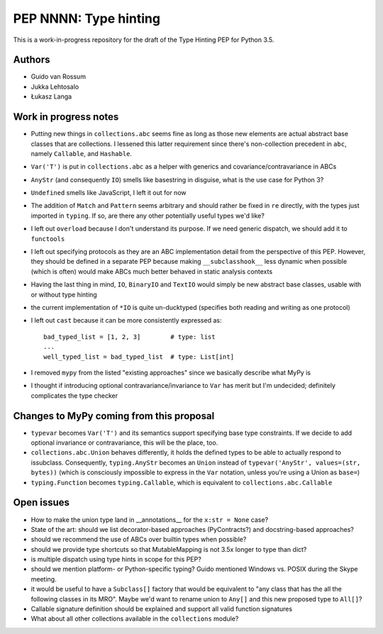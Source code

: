 ======================
PEP NNNN: Type hinting
======================

This is a work-in-progress repository for the draft of the Type Hinting
PEP for Python 3.5.

Authors
-------

* Guido van Rossum

* Jukka Lehtosalo

* Łukasz Langa


Work in progress notes
----------------------

* Putting new things in ``collections.abc`` seems fine as long as those
  new elements are actual abstract base classes that are collections.
  I lessened this latter requirement since there's non-collection
  precedent in ``abc``, namely ``Callable``, and ``Hashable``.

* ``Var('T')`` is put in ``collections.abc`` as a helper with generics
  and covariance/contravariance in ABCs

* ``AnyStr`` (and consequently ``IO``) smells like basestring in
  disguise, what is the use case for Python 3?

* ``Undefined`` smells like JavaScript, I left it out for now

* The addition of ``Match`` and ``Pattern`` seems arbitrary and should
  rather be fixed in ``re`` directly, with the types just imported in
  ``typing``. If so, are there any other potentially useful types we'd
  like?

* I left out ``overload`` because I don't understand its purpose. If we
  need generic dispatch, we should add it to ``functools``

* I left out specifying protocols as they are an ABC implementation
  detail from the perspective of this PEP. However, they should be
  defined in a separate PEP because making ``__subclasshook__`` less
  dynamic when possible (which is often) would make ABCs much better
  behaved in static analysis contexts

* Having the last thing in mind, ``IO``, ``BinaryIO`` and ``TextIO``
  would simply be new abstract base classes, usable with or without type
  hinting

* the current implementation of ``*IO`` is quite un-ducktyped (specifies
  both reading and writing as one protocol)

* I left out ``cast`` because it can be more consistently expressed as::

    bad_typed_list = [1, 2, 3]        # type: list
    ...
    well_typed_list = bad_typed_list  # type: List[int]

* I removed ``mypy`` from the listed "existing approaches" since we
  basically describe what MyPy is

* I thought if introducing optional contravariance/invariance to ``Var``
  has merit but I'm undecided; definitely complicates the type checker


Changes to MyPy coming from this proposal
-----------------------------------------

* ``typevar`` becomes ``Var('T')`` and its semantics support specifying
  base type constraints. If we decide to add optional invariance or
  contravariance, this will be the place, too.

* ``collections.abc.Union`` behaves differently, it holds the defined
  types to be able to actually respond to issubclass. Consequently,
  ``typing.AnyStr`` becomes an ``Union`` instead of ``typevar('AnyStr',
  values=(str, bytes))`` (which is consciously impossible to express in
  the ``Var`` notation, unless you're using a Union as ``base=``)

* ``typing.Function`` becomes ``typing.Callable``, which is equivalent
  to ``collections.abc.Callable``


Open issues
-----------

* How to make the union type land in __annotations__ for the ``x:str
  = None`` case?

* State of the art: should we list decorator-based approaches
  (PyContracts?) and docstring-based approaches?

* should we recommend the use of ABCs over builtin types when possible?

* should we provide type shortcuts so that MutableMapping is not 3.5x
  longer to type than dict?

* is multiple dispatch using type hints in scope for this PEP?

* should we mention platform- or Python-specific typing? Guido mentioned
  Windows vs. POSIX during the Skype meeting.

* it would be useful to have a ``Subclass[]`` factory that would be
  equivalent to "any class that has the all the following classes in its
  MRO".  Maybe we'd want to rename union to ``Any[]`` and this new
  proposed type to ``All[]``?

* Callable signature definition should be explained and support all
  valid function signatures

* What about all other collections available in the ``collections``
  module?
